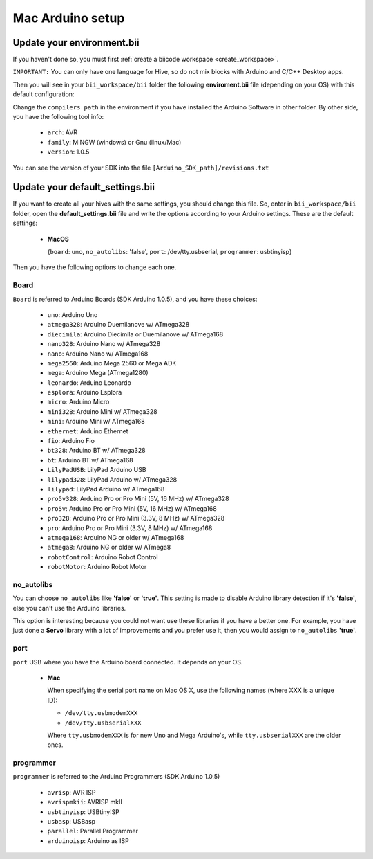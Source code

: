 Mac Arduino setup
=========================

Update your environment.bii
----------------------------------

If you haven't done so, you must first :ref:`create a biicode workspace <create_workspace>`.

``IMPORTANT:`` You can only have one language for Hive, so do not mix blocks with  Arduino and C/C++ Desktop apps.

Then you will see in your ``bii_workspace/bii`` folder the following **enviroment.bii** file (depending on your OS) with this default configuration:

.. code-block:: text
	:emphasize-lines: 1, 7, 8, 9
	
	arduino:
	  boards:
	  - {board: uno, no_autolibs: 'false', port: /dev/tty.usbserial, programmer: usbtinyisp}
	  builders:
	  - path: make
		tool: {family: MAKE}
	  compilers:
	  - path: /Applications/Arduino.app/Contents/Resources/Java
		tool: {arch: AVR, family: GNU, version: 1.0.5}
	  configurers:
	  - path: cmake
		tool: {family: CMake}

Change the ``compilers path`` in the environment if you have installed the Arduino Software in other folder. By other side, you have the following tool info:

	* ``arch``: AVR
	* ``family``: MINGW (windows) or Gnu (linux/Mac)
	* ``version``: 1.0.5

You can see the version of your SDK into the file ``[Arduino_SDK_path]/revisions.txt``
		
Update your default_settings.bii
---------------------------------

If you want to create all your hives with the same settings, you should change this file. So, enter in ``bii_workspace/bii`` folder, open the **default_settings.bii** file and write the options according to your Arduino settings. These are the default settings:

	*	**MacOS**
	
		{``board``: uno, ``no_autolibs``: 'false', ``port``: /dev/tty.usbserial, ``programmer``: usbtinyisp}


Then you have the following options to change each one.


Board
^^^^^^

``Board`` is referred to Arduino Boards (SDK Arduino 1.0.5), and you have these choices:

	* ``uno``: Arduino Uno
	* ``atmega328``: Arduino Duemilanove w/ ATmega328
	* ``diecimila``: Arduino Diecimila or Duemilanove w/ ATmega168
	* ``nano328``: Arduino Nano w/ ATmega328
	* ``nano``: Arduino Nano w/ ATmega168
	* ``mega2560``: Arduino Mega 2560 or Mega ADK
	* ``mega``: Arduino Mega (ATmega1280)
	* ``leonardo``: Arduino Leonardo
	* ``esplora``: Arduino Esplora
	* ``micro``: Arduino Micro
	* ``mini328``: Arduino Mini w/ ATmega328
	* ``mini``: Arduino Mini w/ ATmega168
	* ``ethernet``: Arduino Ethernet
	* ``fio``: Arduino Fio
	* ``bt328``: Arduino BT w/ ATmega328
	* ``bt``: Arduino BT w/ ATmega168
	* ``LilyPadUSB``: LilyPad Arduino USB
	* ``lilypad328``: LilyPad Arduino w/ ATmega328
	* ``lilypad``: LilyPad Arduino w/ ATmega168
	* ``pro5v328``: Arduino Pro or Pro Mini (5V, 16 MHz) w/ ATmega328
	* ``pro5v``: Arduino Pro or Pro Mini (5V, 16 MHz) w/ ATmega168
	* ``pro328``: Arduino Pro or Pro Mini (3.3V, 8 MHz) w/ ATmega328
	* ``pro``: Arduino Pro or Pro Mini (3.3V, 8 MHz) w/ ATmega168
	* ``atmega168``: Arduino NG or older w/ ATmega168
	* ``atmega8``: Arduino NG or older w/ ATmega8
	* ``robotControl``: Arduino Robot Control
	* ``robotMotor``: Arduino Robot Motor

	
no_autolibs
^^^^^^^^^^^

You can choose ``no_autolibs`` like **'false'** or **'true'**. This setting is made to disable Arduino library detection if it's **'false'**, else you can't use the Arduino libraries.

This option is interesting because you could not want use these libraries if you have a better one. For example, you have just done a **Servo** library with a lot of improvements and you prefer use it, then you would assign to ``no_autolibs`` **'true'**.


port
^^^^

``port`` USB where you have the Arduino board connected. It depends on your OS.

	*	**Mac**

		When specifying the serial port name on Mac OS X, use the following names (where XXX is a unique ID):

		* ``/dev/tty.usbmodemXXX``
		* ``/dev/tty.usbserialXXX``
		
		Where ``tty.usbmodemXXX`` is for new Uno and Mega Arduino's, while ``tty.usbserialXXX`` are the older ones.

programmer
^^^^^^^^^^

``programmer`` is referred to the Arduino Programmers (SDK Arduino 1.0.5)

	* ``avrisp``: AVR ISP
	* ``avrispmkii``: AVRISP mkII
	* ``usbtinyisp``: USBtinyISP
	* ``usbasp``: USBasp
	* ``parallel``: Parallel Programmer
	* ``arduinoisp``: Arduino as ISP

